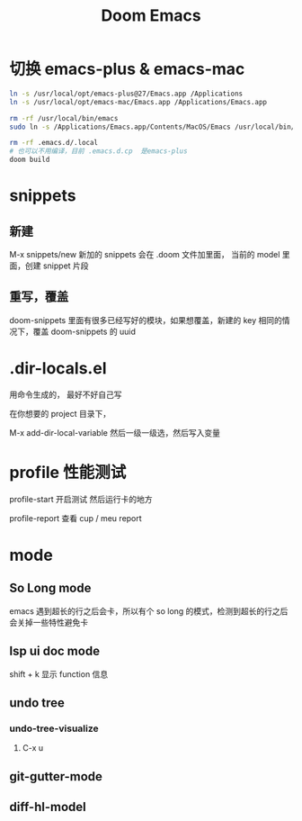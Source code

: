 #+TITLE: Doom Emacs

* 切换 emacs-plus & emacs-mac
#+begin_src bash
ln -s /usr/local/opt/emacs-plus@27/Emacs.app /Applications
ln -s /usr/local/opt/emacs-mac/Emacs.app /Applications/Emacs.app

rm -rf /usr/local/bin/emacs
sudo ln -s /Applications/Emacs.app/Contents/MacOS/Emacs /usr/local/bin/emacs

rm -rf .emacs.d/.local
# 也可以不用编译，目前 .emacs.d.cp  是emacs-plus 
doom build

#+end_src

* snippets
** 新建
M-x snippets/new
新加的 snippets 会在 .doom 文件加里面， 当前的 model 里面，创建 snippet 片段
** 重写，覆盖
doom-snippets 里面有很多已经写好的模块，如果想覆盖，新建的 key 相同的情况下，覆盖 doom-snippets 的 uuid

* .dir-locals.el
用命令生成的， 最好不好自己写

在你想要的 project 目录下，

M-x add-dir-local-variable  然后一级一级选，然后写入变量

* profile 性能测试
profile-start 开启测试 然后运行卡的地方

profile-report  查看 cup / meu report
* mode
** So Long mode
emacs 遇到超长的行之后会卡，所以有个 so long 的模式，检测到超长的行之后会关掉一些特性避免卡
** lsp ui doc mode
shift + k  显示 function 信息
** undo tree
*** undo-tree-visualize
**** C-x u
** git-gutter-mode

** diff-hl-model


